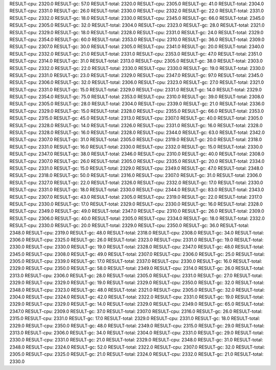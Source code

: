 RESULT-cpu: 2320.0
RESULT-gc: 57.0
RESULT-total: 2320.0
RESULT-cpu: 2305.0
RESULT-gc: 41.0
RESULT-total: 2304.0
RESULT-cpu: 2331.0
RESULT-gc: 26.0
RESULT-total: 2330.0
RESULT-cpu: 2332.0
RESULT-gc: 22.0
RESULT-total: 2331.0
RESULT-cpu: 2332.0
RESULT-gc: 18.0
RESULT-total: 2330.0
RESULT-cpu: 2345.0
RESULT-gc: 66.0
RESULT-total: 2345.0
RESULT-cpu: 2305.0
RESULT-gc: 32.0
RESULT-total: 2304.0
RESULT-cpu: 2323.0
RESULT-gc: 28.0
RESULT-total: 2321.0
RESULT-cpu: 2329.0
RESULT-gc: 18.0
RESULT-total: 2328.0
RESULT-cpu: 2331.0
RESULT-gc: 24.0
RESULT-total: 2329.0
RESULT-cpu: 2354.0
RESULT-gc: 60.0
RESULT-total: 2353.0
RESULT-cpu: 2310.0
RESULT-gc: 36.0
RESULT-total: 2309.0
RESULT-cpu: 2307.0
RESULT-gc: 30.0
RESULT-total: 2305.0
RESULT-cpu: 2341.0
RESULT-gc: 20.0
RESULT-total: 2340.0
RESULT-cpu: 2332.0
RESULT-gc: 21.0
RESULT-total: 2331.0
RESULT-cpu: 2353.0
RESULT-gc: 47.0
RESULT-total: 2351.0
RESULT-cpu: 2314.0
RESULT-gc: 31.0
RESULT-total: 2313.0
RESULT-cpu: 2305.0
RESULT-gc: 38.0
RESULT-total: 2303.0
RESULT-cpu: 2332.0
RESULT-gc: 22.0
RESULT-total: 2330.0
RESULT-cpu: 2330.0
RESULT-gc: 19.0
RESULT-total: 2330.0
RESULT-cpu: 2331.0
RESULT-gc: 23.0
RESULT-total: 2329.0
RESULT-cpu: 2347.0
RESULT-gc: 97.0
RESULT-total: 2345.0
RESULT-cpu: 2306.0
RESULT-gc: 32.0
RESULT-total: 2306.0
RESULT-cpu: 2323.0
RESULT-gc: 27.0
RESULT-total: 2321.0
RESULT-cpu: 2331.0
RESULT-gc: 15.0
RESULT-total: 2329.0
RESULT-cpu: 2331.0
RESULT-gc: 14.0
RESULT-total: 2329.0
RESULT-cpu: 2354.0
RESULT-gc: 75.0
RESULT-total: 2353.0
RESULT-cpu: 2310.0
RESULT-gc: 39.0
RESULT-total: 2308.0
RESULT-cpu: 2305.0
RESULT-gc: 28.0
RESULT-total: 2304.0
RESULT-cpu: 2339.0
RESULT-gc: 21.0
RESULT-total: 2336.0
RESULT-cpu: 2329.0
RESULT-gc: 15.0
RESULT-total: 2328.0
RESULT-cpu: 2355.0
RESULT-gc: 66.0
RESULT-total: 2353.0
RESULT-cpu: 2315.0
RESULT-gc: 45.0
RESULT-total: 2313.0
RESULT-cpu: 2307.0
RESULT-gc: 40.0
RESULT-total: 2305.0
RESULT-cpu: 2328.0
RESULT-gc: 14.0
RESULT-total: 2326.0
RESULT-cpu: 2331.0
RESULT-gc: 16.0
RESULT-total: 2328.0
RESULT-cpu: 2328.0
RESULT-gc: 16.0
RESULT-total: 2328.0
RESULT-cpu: 2344.0
RESULT-gc: 63.0
RESULT-total: 2342.0
RESULT-cpu: 2307.0
RESULT-gc: 31.0
RESULT-total: 2305.0
RESULT-cpu: 2319.0
RESULT-gc: 20.0
RESULT-total: 2318.0
RESULT-cpu: 2331.0
RESULT-gc: 16.0
RESULT-total: 2330.0
RESULT-cpu: 2332.0
RESULT-gc: 15.0
RESULT-total: 2330.0
RESULT-cpu: 2347.0
RESULT-gc: 38.0
RESULT-total: 2346.0
RESULT-cpu: 2310.0
RESULT-gc: 40.0
RESULT-total: 2308.0
RESULT-cpu: 2307.0
RESULT-gc: 26.0
RESULT-total: 2305.0
RESULT-cpu: 2335.0
RESULT-gc: 20.0
RESULT-total: 2334.0
RESULT-cpu: 2331.0
RESULT-gc: 15.0
RESULT-total: 2329.0
RESULT-cpu: 2349.0
RESULT-gc: 47.0
RESULT-total: 2348.0
RESULT-cpu: 2318.0
RESULT-gc: 50.0
RESULT-total: 2316.0
RESULT-cpu: 2307.0
RESULT-gc: 31.0
RESULT-total: 2306.0
RESULT-cpu: 2327.0
RESULT-gc: 22.0
RESULT-total: 2326.0
RESULT-cpu: 2332.0
RESULT-gc: 17.0
RESULT-total: 2330.0
RESULT-cpu: 2331.0
RESULT-gc: 18.0
RESULT-total: 2330.0
RESULT-cpu: 2344.0
RESULT-gc: 83.0
RESULT-total: 2343.0
RESULT-cpu: 2307.0
RESULT-gc: 43.0
RESULT-total: 2305.0
RESULT-cpu: 2319.0
RESULT-gc: 22.0
RESULT-total: 2317.0
RESULT-cpu: 2330.0
RESULT-gc: 17.0
RESULT-total: 2329.0
RESULT-cpu: 2330.0
RESULT-gc: 16.0
RESULT-total: 2328.0
RESULT-cpu: 2349.0
RESULT-gc: 49.0
RESULT-total: 2347.0
RESULT-cpu: 2310.0
RESULT-gc: 26.0
RESULT-total: 2309.0
RESULT-cpu: 2306.0
RESULT-gc: 40.0
RESULT-total: 2305.0
RESULT-cpu: 2334.0
RESULT-gc: 18.0
RESULT-total: 2332.0
RESULT-cpu: 2330.0
RESULT-gc: 20.0
RESULT-total: 2329.0
RESULT-cpu: 2350.0
RESULT-gc: 36.0
RESULT-total: 2348.0
RESULT-cpu: 2319.0
RESULT-gc: 48.0
RESULT-total: 2318.0
RESULT-cpu: 2308.0
RESULT-gc: 34.0
RESULT-total: 2306.0
RESULT-cpu: 2325.0
RESULT-gc: 26.0
RESULT-total: 2323.0
RESULT-cpu: 2331.0
RESULT-gc: 19.0
RESULT-total: 2330.0
RESULT-cpu: 2330.0
RESULT-gc: 19.0
RESULT-total: 2328.0
RESULT-cpu: 2347.0
RESULT-gc: 48.0
RESULT-total: 2345.0
RESULT-cpu: 2308.0
RESULT-gc: 49.0
RESULT-total: 2307.0
RESULT-cpu: 2306.0
RESULT-gc: 25.0
RESULT-total: 2305.0
RESULT-cpu: 2339.0
RESULT-gc: 17.0
RESULT-total: 2337.0
RESULT-cpu: 2330.0
RESULT-gc: 16.0
RESULT-total: 2329.0
RESULT-cpu: 2350.0
RESULT-gc: 58.0
RESULT-total: 2349.0
RESULT-cpu: 2314.0
RESULT-gc: 26.0
RESULT-total: 2313.0
RESULT-cpu: 2306.0
RESULT-gc: 28.0
RESULT-total: 2305.0
RESULT-cpu: 2331.0
RESULT-gc: 27.0
RESULT-total: 2329.0
RESULT-cpu: 2329.0
RESULT-gc: 19.0
RESULT-total: 2329.0
RESULT-cpu: 2350.0
RESULT-gc: 32.0
RESULT-total: 2348.0
RESULT-cpu: 2323.0
RESULT-gc: 48.0
RESULT-total: 2321.0
RESULT-cpu: 2305.0
RESULT-gc: 32.0
RESULT-total: 2304.0
RESULT-cpu: 2324.0
RESULT-gc: 42.0
RESULT-total: 2322.0
RESULT-cpu: 2331.0
RESULT-gc: 19.0
RESULT-total: 2329.0
RESULT-cpu: 2329.0
RESULT-gc: 14.0
RESULT-total: 2329.0
RESULT-cpu: 2349.0
RESULT-gc: 65.0
RESULT-total: 2347.0
RESULT-cpu: 2309.0
RESULT-gc: 37.0
RESULT-total: 2307.0
RESULT-cpu: 2316.0
RESULT-gc: 26.0
RESULT-total: 2315.0
RESULT-cpu: 2331.0
RESULT-gc: 17.0
RESULT-total: 2329.0
RESULT-cpu: 2331.0
RESULT-gc: 18.0
RESULT-total: 2329.0
RESULT-cpu: 2350.0
RESULT-gc: 48.0
RESULT-total: 2349.0
RESULT-cpu: 2315.0
RESULT-gc: 29.0
RESULT-total: 2313.0
RESULT-cpu: 2306.0
RESULT-gc: 34.0
RESULT-total: 2304.0
RESULT-cpu: 2331.0
RESULT-gc: 29.0
RESULT-total: 2330.0
RESULT-cpu: 2331.0
RESULT-gc: 21.0
RESULT-total: 2329.0
RESULT-cpu: 2348.0
RESULT-gc: 31.0
RESULT-total: 2348.0
RESULT-cpu: 2324.0
RESULT-gc: 52.0
RESULT-total: 2322.0
RESULT-cpu: 2307.0
RESULT-gc: 32.0
RESULT-total: 2305.0
RESULT-cpu: 2325.0
RESULT-gc: 21.0
RESULT-total: 2324.0
RESULT-cpu: 2332.0
RESULT-gc: 21.0
RESULT-total: 2330.0

